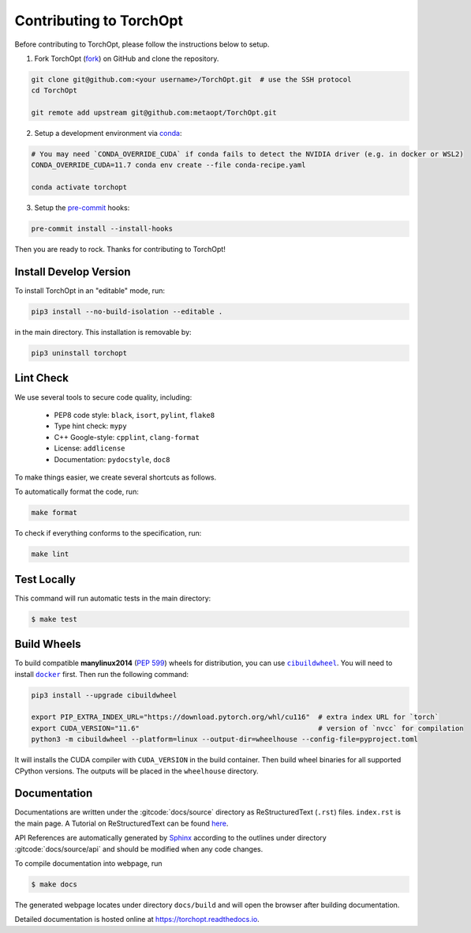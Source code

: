 Contributing to TorchOpt
========================

Before contributing to TorchOpt, please follow the instructions below to setup.

1. Fork TorchOpt (`fork <https://github.com/metaopt/TorchOpt/fork>`_) on GitHub and clone the repository.

.. code-block:: bash

    git clone git@github.com:<your username>/TorchOpt.git  # use the SSH protocol
    cd TorchOpt

    git remote add upstream git@github.com:metaopt/TorchOpt.git

2. Setup a development environment via `conda <https://github.com/conda/conda>`_:

.. code-block:: bash

    # You may need `CONDA_OVERRIDE_CUDA` if conda fails to detect the NVIDIA driver (e.g. in docker or WSL2)
    CONDA_OVERRIDE_CUDA=11.7 conda env create --file conda-recipe.yaml

    conda activate torchopt

3. Setup the `pre-commit <https://pre-commit.com>`_ hooks:

.. code-block:: bash

    pre-commit install --install-hooks

Then you are ready to rock. Thanks for contributing to TorchOpt!


Install Develop Version
-----------------------

To install TorchOpt in an "editable" mode, run:

.. code-block:: bash

    pip3 install --no-build-isolation --editable .

in the main directory. This installation is removable by:

.. code-block:: bash

    pip3 uninstall torchopt


Lint Check
----------

We use several tools to secure code quality, including:

    * PEP8 code style: ``black``, ``isort``, ``pylint``, ``flake8``
    * Type hint check: ``mypy``
    * C++ Google-style: ``cpplint``, ``clang-format``
    * License: ``addlicense``
    * Documentation: ``pydocstyle``, ``doc8``

To make things easier, we create several shortcuts as follows.

To automatically format the code, run:

.. code-block:: bash

    make format

To check if everything conforms to the specification, run:

.. code-block:: bash

    make lint


Test Locally
------------

This command will run automatic tests in the main directory:

.. code-block:: bash

    $ make test


Build Wheels
------------

To build compatible **manylinux2014** (:pep:`599`) wheels for distribution, you can use |cibuildwheel|_. You will need to install |docker|_ first. Then run the following command:

.. code-block:: bash

    pip3 install --upgrade cibuildwheel

    export PIP_EXTRA_INDEX_URL="https://download.pytorch.org/whl/cu116"  # extra index URL for `torch`
    export CUDA_VERSION="11.6"                                           # version of `nvcc` for compilation
    python3 -m cibuildwheel --platform=linux --output-dir=wheelhouse --config-file=pyproject.toml

It will installs the CUDA compiler with ``CUDA_VERSION`` in the build container. Then build wheel binaries for all supported CPython versions. The outputs will be placed in the ``wheelhouse`` directory.

.. |cibuildwheel| replace:: ``cibuildwheel``
.. _cibuildwheel: https://github.com/pypa/cibuildwheel

.. |docker| replace:: ``docker``
.. _docker: https://www.docker.com

Documentation
-------------

Documentations are written under the :gitcode:`docs/source` directory as ReStructuredText (``.rst``) files. ``index.rst`` is the main page. A Tutorial on ReStructuredText can be found `here <https://pythonhosted.org/an_example_pypi_project/sphinx.html>`_.

API References are automatically generated by `Sphinx <http://www.sphinx-doc.org/en/stable/>`_ according to the outlines under directory :gitcode:`docs/source/api` and should be modified when any code changes.

To compile documentation into webpage, run

.. code-block:: bash

    $ make docs

The generated webpage locates under directory ``docs/build`` and will open the browser after building documentation.

Detailed documentation is hosted online at https://torchopt.readthedocs.io.
